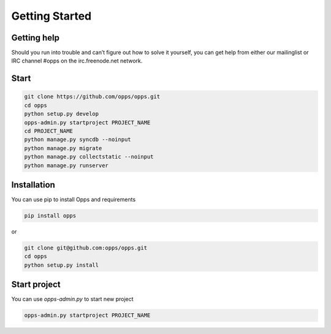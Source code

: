 Getting Started
===============


Getting help
------------

Should you run into trouble and can’t figure out how to solve it yourself, you can get help from either our mailinglist or IRC channel #opps on the irc.freenode.net network.


Start
-----


.. code-block:: bash

    git clone https://github.com/opps/opps.git
    cd opps
    python setup.py develop
    opps-admin.py startproject PROJECT_NAME
    cd PROJECT_NAME
    python manage.py syncdb --noinput
    python manage.py migrate
    python manage.py collectstatic --noinput
    python manage.py runserver


Installation
------------

You can use pip to install Opps and requirements

.. code-block:: bash

    pip install opps

or

.. code-block:: bash

    git clone git@github.com:opps/opps.git
    cd opps
    python setup.py install


Start project
-------------

You can use `opps-admin.py` to start new project

.. code-block:: bash

    opps-admin.py startproject PROJECT_NAME

